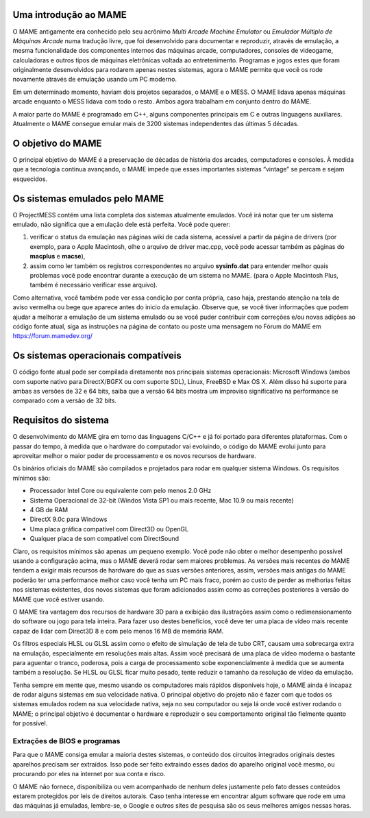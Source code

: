 Uma introdução ao MAME
======================

O MAME antigamente era conhecido pelo seu acrônimo *Multi Arcade Machine
Emulator* ou *Emulador Múltiplo de Máquinas Arcade* numa tradução livre,
que foi desenvolvido para documentar e reproduzir, através de emulação,
a mesma funcionalidade dos componentes internos das máquinas arcade,
computadores, consoles de videogame, calculadoras e outros tipos de
máquinas eletrônicas voltada ao entretenimento. Programas e jogos estes
que foram originalmente desenvolvidos para rodarem apenas nestes
sistemas, agora o MAME permite que você os rode novamente através de
emulação usando um PC moderno.

Em um determinado momento, haviam dois projetos separados, o MAME e o
MESS. O MAME lidava apenas máquinas arcade enquanto o MESS lidava com
todo o resto. Ambos agora trabalham em conjunto dentro do MAME.

A maior parte do MAME é programado em C++, alguns componentes principais
em C e outras linguagens auxiliares. Atualmente o MAME consegue emular
mais de 3200 sistemas independentes das últimas 5 décadas.


O objetivo do MAME
==================

O principal objetivo do MAME é a preservação de décadas de história dos
arcades, computadores e consoles. À medida que a tecnologia continua
avançando, o MAME impede que esses importantes sistemas “vintage” se
percam e sejam esquecidos.


Os sistemas emulados pelo MAME
==============================


O ProjectMESS contém uma lista completa dos sistemas atualmente
emulados. Você irá notar que ter um sistema emulado, não significa que
a emulação dele está perfeita. Você pode querer:

1. verificar o status da emulação nas páginas wiki de cada sistema,
   acessível a partir da página de drivers (por exemplo, para o Apple
   Macintosh, olhe o arquivo de driver mac.cpp, você pode acessar também
   as páginas do **macplus** e **macse**),
2. assim como ler também os registros correspondentes no arquivo
   **sysinfo.dat** para entender melhor quais problemas você pode
   encontrar durante a execução de um sistema no MAME. (para o Apple
   Macintosh Plus, também é necessário verificar esse arquivo).

Como alternativa, você também pode ver essa condição por conta própria,
caso haja, prestando atenção na tela de aviso vermelha ou bege que
aparece antes do inicio da emulação. Observe que, se você tiver
informações que podem ajudar a melhorar a emulação de um sistema emulado
ou se você puder contribuir com correções e/ou novas adições ao código
fonte atual, siga as instruções na página de contato ou poste uma
mensagem no Fórum do MAME em `https://forum.mamedev.org/
<https://forum.mamedev.org/>`_


Os sistemas operacionais compatíveis
====================================

O código fonte atual pode ser compilada diretamente nos principais
sistemas operacionais: Microsoft Windows (ambos com suporte nativo para
DirectX/BGFX ou com suporte SDL), Linux, FreeBSD e Max OS X. Além disso
há suporte para ambas as versões de 32 e 64 bits, saiba que a versão
64 bits mostra um improviso significativo na performance se comparado
com a versão de 32 bits.


Requisitos do sistema
=====================

O desenvolvimento do MAME gira em torno das linguagens C/C++ e já foi
portado para diferentes plataformas. Com o passar do tempo, à medida que
o hardware do computador vai evoluindo, o código do MAME evolui junto
para aproveitar melhor o maior poder de processamento e os novos
recursos de hardware.

Os binários oficiais do MAME são compilados e projetados para rodar em
qualquer sistema Windows. Os requisitos mínimos são:

* Processador Intel Core ou equivalente com pelo menos 2.0 GHz
* Sistema Operacional de 32-bit (Windos Vista SP1 ou mais recente, Mac
  10.9 ou mais recente)
* 4 GB de RAM
* DirectX 9.0c para Windows
* Uma placa gráfica compatível com Direct3D ou OpenGL
* Qualquer placa de som compatível com DirectSound

Claro, os requisitos mínimos são apenas um pequeno exemplo. Você pode
não obter o melhor desempenho possível usando a configuração acima, mas
o MAME deverá rodar sem maiores problemas. As versões mais recentes do
MAME tendem a exigir mais recursos de hardware do que as suas versões
anteriores, assim, versões mais antigas do MAME poderão ter uma
performance melhor caso você tenha um PC mais fraco, porém ao custo de
perder as melhorias feitas nos sistemas existentes, dos novos sistemas
que foram adicionados assim como as correções posteriores à versão do
MAME que você estiver usando.

O MAME tira vantagem dos recursos de hardware 3D para a exibição das
ilustrações assim como o redimensionamento do software ou jogo para tela
inteira. Para fazer uso destes benefícios, você deve ter uma placa de
vídeo mais recente capaz de lidar com Direct3D 8 e com pelo menos 16 MB
de memória RAM.

Os filtros especiais HLSL ou GLSL assim como o efeito de simulação de
tela de tubo CRT, causam uma sobrecarga extra na emulação, especialmente
em resoluções mais altas. Assim você precisará de uma placa de vídeo
moderna o bastante para aguentar o tranco, poderosa, pois a carga de
processamento sobe exponencialmente à medida que se aumenta também a
resolução. Se HLSL ou GLSL ficar muito pesado, tente reduzir o tamanho
da resolução de vídeo da emulação.

Tenha sempre em mente que, mesmo usando os computadores mais rápidos
disponíveis hoje, o MAME ainda é incapaz de rodar alguns sistemas em
sua velocidade nativa. O principal objetivo do projeto não é fazer com
que todos os sistemas emulados rodem na sua velocidade nativa, seja no
seu computador ou seja lá onde você estiver rodando o MAME; o principal
objetivo é documentar o hardware e reproduzir o seu comportamento
original tão fielmente quanto for possível.


Extrações de BIOS e programas
-----------------------------

Para que o MAME consiga emular a maioria destes sistemas, o conteúdo dos
circuitos integrados originais destes aparelhos precisam ser extraídos.
Isso pode ser feito extraindo esses dados do aparelho original você
mesmo, ou procurando por eles na internet por sua conta e risco.

O MAME não fornece, disponibiliza ou vem acompanhado de nenhum deles
justamente pelo fato desses conteúdos estarem protegidos por leis de
direitos autorais. Caso tenha interesse em encontrar algum software que
rode em uma das máquinas já emuladas, lembre-se, o Google e outros sites
de pesquisa são os seus melhores amigos nessas horas.

